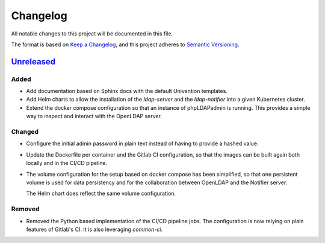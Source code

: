 ===========
 Changelog
===========

All notable changes to this project will be documented in this file.

The format is based on `Keep a Changelog <https://keepachangelog.com/en/1.1.0/>`_,
and this project adheres to `Semantic Versioning <https://semver.org/spec/v2.0.0.html>`_.


`Unreleased`_
=============


Added
-----

- Add documentation based on Sphinx docs with the default Univention templates.

- Add Helm charts to allow the installation of the `ldap-server` and the
  `ldap-notifier` into a given Kubernetes cluster.

- Extend the docker compose configuration so that an instance of phpLDAPadmin is
  running. This provides a simple way to inspect and interact with the OpenLDAP
  server.


Changed
-------

- Configure the initial admin password in plain text instead of having to
  provide a hashed value.

- Update the Dockerfile per container and the Gitlab CI configuration, so that
  the images can be built again both locally and in the CI/CD pipeline.

- The volume configuration for the setup based on docker compose has been
  simplified, so that one persistent volume is used for data persistency and for
  the collaboration between OpenLDAP and the Notifier server.

  The Helm chart does reflect the same volume configuration.


Removed
-------

- Removed the Python based implementation of the CI/CD pipeline jobs. The
  configuration is now relying on plain features of Gitlab's CI. It is also
  leveraging `common-ci`.





.. _unreleased: https://git.knut.univention.de/univention/customers/dataport/upx/container-ldap/-/commits/main?ref_type=heads

